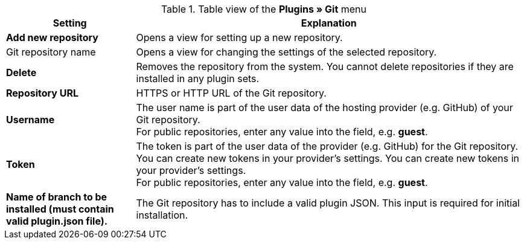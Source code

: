 .Table view of the **Plugins » Git** menu
[cols="1,3"]
|====
|Setting |Explanation

|*Add new repository*
|Opens a view for setting up a new repository.

|Git repository name
|Opens a view for changing the settings of the selected repository.

|**Delete**
|Removes the repository from the system. You cannot delete repositories if they are installed in any plugin sets.

|*Repository URL*
|HTTPS or HTTP URL of the Git repository.

|*Username*
|The user name is part of the user data of the hosting provider (e.g. GitHub) of your Git repository. +
For public repositories, enter any value into the field, e.g. *guest*.

|*Token*
|The token is part of the user data of the provider (e.g. GitHub) for the Git repository. You can create new tokens in your provider's settings. You can create new tokens in your provider's settings. +
For public repositories, enter any value into the field, e.g. *guest*.

|*Name of branch to be installed (must contain valid plugin.json file).*
|The Git repository has to include a valid plugin JSON. This input is required for initial installation.
|====